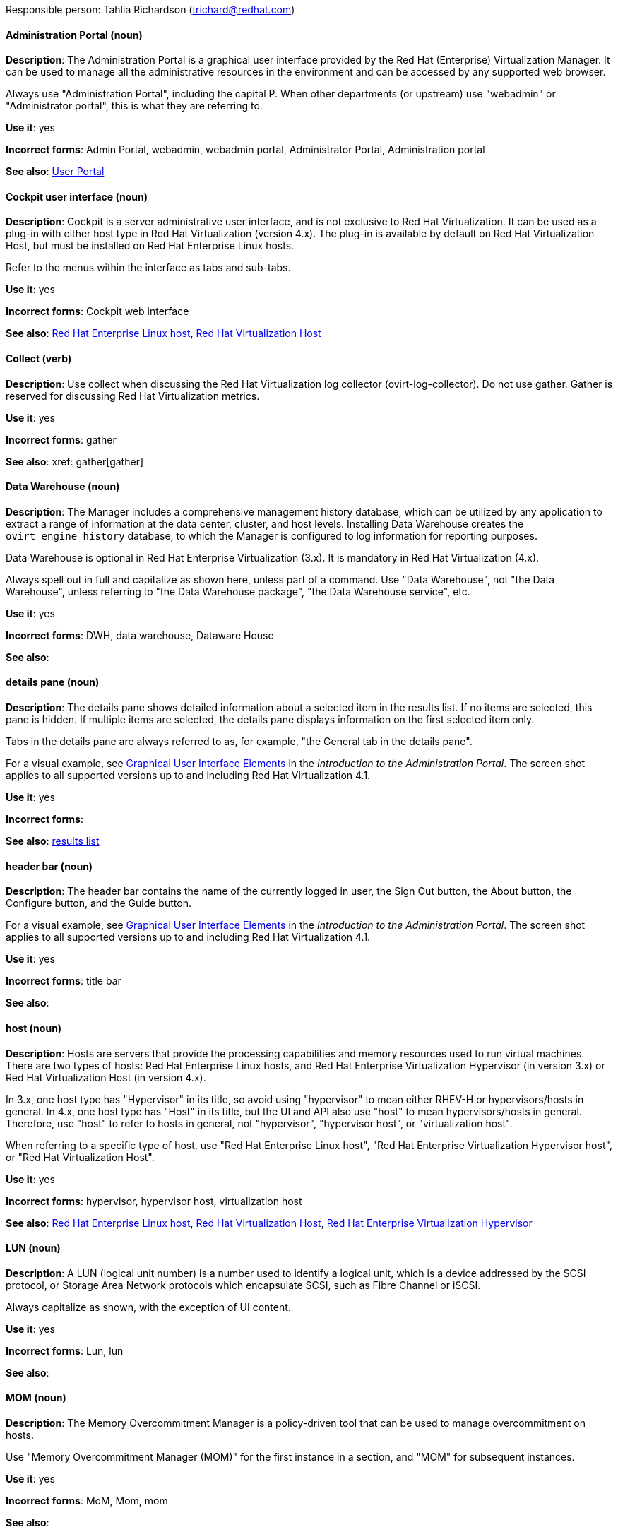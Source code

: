 [[red-hat-virtualization-conventions]]


Responsible person: Tahlia Richardson (trichard@redhat.com)

[discrete]
[[administration-portal]]
==== Administration Portal (noun)
*Description*: The Administration Portal is a graphical user interface provided by the Red Hat (Enterprise) Virtualization Manager. It can be used to manage all the administrative resources in the environment and can be accessed by any supported web browser.

Always use "Administration Portal", including the capital P. When other departments (or upstream) use "webadmin" or "Administrator portal", this is what they are referring to. 

*Use it*: yes

*Incorrect forms*: Admin Portal, webadmin, webadmin portal, Administrator Portal, Administration portal

*See also*: xref:user-portal[User Portal]

[discrete]
[[cockpit-user-interface]]
==== Cockpit user interface (noun)
*Description*: Cockpit is a server administrative user interface, and is not exclusive to Red Hat Virtualization. It can be used as a plug-in with either host type in Red Hat Virtualization (version 4.x). The plug-in is available by default on Red Hat Virtualization Host, but must be installed on Red Hat Enterprise Linux hosts.

Refer to the menus within the interface as tabs and sub-tabs.

*Use it*: yes

*Incorrect forms*: Cockpit web interface

*See also*: xref:red-hat-enterprise-linux-host[Red Hat Enterprise Linux host], xref:red-hat-virtualization-host[Red Hat Virtualization Host]

[discrete]
[[collect]]
==== Collect (verb)
*Description*: Use collect when discussing the Red Hat Virtualization log collector (ovirt-log-collector). Do not use gather. Gather is reserved for discussing Red Hat Virtualization metrics.

*Use it*: yes

*Incorrect forms*: gather

*See also*: xref: gather[gather]

[discrete]
[[data-warehouse]]
==== Data Warehouse (noun)
*Description*: The Manager includes a comprehensive management history database, which can be utilized by any application to extract a range of information at the data center, cluster, and host levels. Installing Data Warehouse creates the `ovirt_engine_history` database, to which the Manager is configured to log information for reporting purposes.

Data Warehouse is optional in Red Hat Enterprise Virtualization (3.x). It is mandatory in Red Hat Virtualization (4.x).

Always spell out in full and capitalize as shown here, unless part of a command. Use "Data Warehouse", not "the Data Warehouse", unless referring to "the Data Warehouse package", "the Data Warehouse service", etc.

*Use it*: yes

*Incorrect forms*: DWH, data warehouse, Dataware House

*See also*: 

[discrete]
[[details-pane]]
==== details pane (noun)
*Description*: The details pane shows detailed information about a selected item in the results list. If no items are selected, this pane is hidden. If multiple items are selected, the details pane displays information on the first selected item only. 

Tabs in the details pane are always referred to as, for example, "the General tab in the details pane".

For a visual example, see link:https://access.redhat.com/documentation/en-us/red_hat_virtualization/4.1/html-single/introduction_to_the_administration_portal/#Graphical_User_Interface_elements[Graphical User Interface Elements] in the _Introduction to the Administration Portal_. The screen shot applies to all supported versions up to and including Red Hat Virtualization 4.1.

*Use it*: yes

*Incorrect forms*: 

*See also*: xref:results-list[results list]

[discrete]
[[header-bar]]
==== header bar (noun)
*Description*: The header bar contains the name of the currently logged in user, the Sign Out button, the About button, the Configure button, and the Guide button. 

For a visual example, see link:https://access.redhat.com/documentation/en-us/red_hat_virtualization/4.1/html-single/introduction_to_the_administration_portal/#Graphical_User_Interface_elements[Graphical User Interface Elements] in the _Introduction to the Administration Portal_. The screen shot applies to all supported versions up to and including Red Hat Virtualization 4.1.

*Use it*: yes

*Incorrect forms*: title bar

*See also*: 

[discrete]
[[host-rhv]]
==== host (noun)
*Description*: Hosts are servers that provide the processing capabilities and memory resources used to run virtual machines. There are two types of hosts: Red Hat Enterprise Linux hosts, and Red Hat Enterprise Virtualization Hypervisor (in version 3.x) or Red Hat Virtualization Host (in version 4.x).

In 3.x, one host type has "Hypervisor" in its title, so avoid using "hypervisor" to mean either RHEV-H or hypervisors/hosts in general. In 4.x, one host type has "Host" in its title, but the UI and API also use "host" to mean hypervisors/hosts in general. Therefore, use "host" to refer to hosts in general, not "hypervisor", "hypervisor host", or "virtualization host".

When referring to a specific type of host, use "Red Hat Enterprise Linux host", "Red Hat Enterprise Virtualization Hypervisor host", or "Red Hat Virtualization Host".

*Use it*: yes

*Incorrect forms*: hypervisor, hypervisor host, virtualization host

*See also*: xref:red-hat-enterprise-linux-host[Red Hat Enterprise Linux host], xref:red-hat-virtualization-host[Red Hat Virtualization Host], xref:red-hat-enterprise-virtualization-hypervisor[Red Hat Enterprise Virtualization Hypervisor]

[discrete]
[[lun]]
==== LUN (noun)
*Description*: A LUN (logical unit number) is a number used to identify a logical unit, which is a device addressed by the SCSI protocol, or Storage Area Network protocols which encapsulate SCSI, such as Fibre Channel or iSCSI.

Always capitalize as shown, with the exception of UI content.

*Use it*: yes

*Incorrect forms*: Lun, lun

*See also*:

[discrete]
[[mom]]
==== MOM (noun)
*Description*: The Memory Overcommitment Manager is a policy-driven tool that can be used to manage overcommitment on hosts.

Use "Memory Overcommitment Manager (MOM)" for the first instance in a section, and "MOM" for subsequent instances.

*Use it*: yes

*Incorrect forms*: MoM, Mom, mom

*See also*:

[discrete]
[[red-hat-enterprise-linux-host]]
==== Red Hat Enterprise Linux host (noun)
*Description*: Red Hat Enterprise Linux servers subscribed to the appropriate entitlements can be used as hosts in both Red Hat Enterprise Virtualization (version 3.x) and Red Hat Virtualization (version 4.x). 

Always spell out in full. Do not capitalize "host". 

*Use it*: yes

*Incorrect forms*: RHEL host, RHEL-H

*See also*: xref:host-rhv[host]

[discrete]
[[red-hat-enterprise-virtualization]]
==== Red Hat Enterprise Virtualization (noun)
*Description*: Red Hat Enterprise Virtualization is an enterprise-grade server and desktop virtualization platform built on Red Hat Enterprise Linux. 

Use "Red Hat Enterprise Virtualization" for version 3.x (including references to these versions in version 4.x guides). Always spell out in full, except as part of "RHEV-H".

*Use it*: yes

*Incorrect forms*: RHEV

*See also*: xref:red-hat-virtualization[Red Hat Virtualization], xref:red-hat-enterprise-virtualization-hypervisor[Red Hat Enterprise Virtualization Hypervisor]

[discrete]
[[red-hat-enterprise-virtualization-hypervisor]]
==== Red Hat Enterprise Virtualization Hypervisor (noun)
*Description*: Red Hat Enterprise Virtualization Hypervisor is one of the types of host in Red Hat Enterprise Virtualization (3.x). It is a minimal operating system based on Red Hat Enterprise Linux, is distributed as an ISO file, and is a closed system. Filesystem access and root access are limited. Yum is disabled.

Use "Red Hat Enterprise Virtualization Hypervisor (RHEV-H)" for the first instance in a section. "RHEV-H" can be used for subsequent instances. It can also be referred to as "the Hypervisor", as long as the H is capitalized to avoid confusion with hypervisors in general. 

Do not use in Red Hat Virtualization 4.x; see xref:red-hat-virtualization-host[Red Hat Virtualization Host].

*Use it*: yes

*Incorrect forms*: RHEVH, Red Hat Enterprise Virtualization Host, RHEV Hypervisor

*See also*: xref:host-rhv[host], xref:red-hat-virtualization-host[Red Hat Virtualization Host]

[discrete]
[[red-hat-enterprise-virtualization-manager]]
==== Red Hat Enterprise Virtualization Manager (noun)
*Description*: The Red Hat Enterprise Virtualization Manager is a server that manages and provides access to the resources in the Red Hat Enterprise Virtualization environment. 

Use "Red Hat Enterprise Virtualization Manager" for version 3.x. Always spell out in full for the first instance in a section. Use "the Manager" for subsequent instances. Do not use "the engine", which is the oVirt (upstream) term used by Engineering.

*Use it*: yes

*Incorrect forms*: RHEVM, RHEV-M, RHEV Manager, the engine

*See also*: xref:red-hat-virtualization-manager[Red Hat Virtualization Manager]

[discrete]
[[red-hat-enterprise-virtualization-manager-reports]]
==== Red Hat Enterprise Virtualization Manager Reports (noun)
*Description*: Red Hat Enterprise Virtualization Manager Reports is available as an optional component. It produces reports that can be built and accessed via a web user interface, and then rendered to screen, printed, or exported to a variety of formats.

This component was removed from Red Hat Virtualization (4.x), but still exists in Red Hat Enterprise Virtualization (3.x). 

Spell out in full for the first instance in a section, and use "Reports" (always with a capital R) for subsequent instances. 

*Use it*: yes

*Incorrect forms*: RHEVM Reports

*See also*:

[discrete]
[[red-hat-virtualization]]
==== Red Hat Virtualization (noun)
*Description*: Red Hat Virtualization is an enterprise-grade server and desktop virtualization platform built on Red Hat Enterprise Linux. 

Use "Red Hat Virtualization" for version 4.x. Always spell out in full, except as part of "RHVH".

*Use it*: yes

*Incorrect forms*: RHV

*See also*: xref:red-hat-enterprise-virtualization[Red Hat Enterprise Virtualization], xref:red-hat-virtualization-host[Red Hat Virtualization Host]

[discrete]
[[red-hat-virtualization-host]]
==== Red Hat Virtualization Host (noun)
*Description*: Red Hat Virtualization Host is one of the types of host in Red Hat Virtualization (4.x). It is a minimal operating system based on Red Hat Enterprise Linux, is distributed as an ISO file from the Customer Portal, and contains only the packages required for the machine to act as a host. It is an improved version of Red Hat Enterprise Virtualization Hypervisor. 

Use "Red Hat Virtualization Host (RHVH)" for the first instance in a section. "RHVH" can be used in subsequent instances. Do not use "the Host" with a capital H. Do not use in Red Hat Enterprise Virtualization 3.x; see xref:red-hat-enterprise-virtualization-hypervisor[Red Hat Enterprise Virtualization Hypervisor].

*Use it*: yes

*Incorrect forms*: RHV-H, Red Hat Virtualization Hypervisor, RHV Host, the Host

*See also*: xref:host-rhv[host], xref:red-hat-enterprise-virtualization-hypervisor[Red Hat Enterprise Virtualization Hypervisor]

[discrete]
[[red-hat-virtualization-manager]]
==== Red Hat Virtualization Manager (noun)
*Description*: The Red Hat Virtualization Manager is a server that manages and provides access to the resources in the Red Hat Virtualization environment. 

Use "Red Hat Virtualization Manager" for version 4.x. Always spell out in full for the first instance in a section. Use "the Manager" for subsequent instances. Do not use "the engine", which is the oVirt (upstream) term used by Engineering.

*Use it*: yes

*Incorrect forms*: RHVM, RHV-M, RHV Manager, the engine

*See also*: xref:red-hat-enterprise-virtualization-manager[Red Hat Enterprise Virtualization Manager]

[discrete]
[[resource-tab]]
==== resource tab (noun)
*Description*: Hosts, virtual machines, storage, and other resources in Red Hat Virtualization can be managed using their associated tab. You can refer to these tabs as just, for example, "the *Storage* tab", unlike the tabs in the details pane, which are always specified as such.

For a visual example, see link:https://access.redhat.com/documentation/en-us/red_hat_virtualization/4.1/html-single/introduction_to_the_administration_portal/#Graphical_User_Interface_elements[Graphical User Interface Elements] in the _Introduction to the Administration Portal_. The screen shot applies to all supported versions up to and including Red Hat Virtualization 4.1.

*Use it*: yes

*Incorrect forms*: 

*See also*: xref:details-pane[details pane]

[discrete]
[[results-list]]
==== results list (noun)
*Description*: The results list shows the resources managed under each resource tab. For example, the results list for the *Hosts* tab shows all hosts attached to the Red Hat Virtualization Manager. 

For a visual example, see link:https://access.redhat.com/documentation/en-us/red_hat_virtualization/4.1/html-single/introduction_to_the_administration_portal/#Graphical_User_Interface_elements[Graphical User Interface Elements] in the _Introduction to the Administration Portal_. The screen shot applies to all supported versions up to and including Red Hat Virtualization 4.1.

*Use it*: yes

*Incorrect forms*: 

*See also*: xref:resource-tab[resource tab]

[discrete]
[[self-hosted-engine]]
==== self-hosted engine (noun)
*Description*: A self-hosted engine is a virtualized environment in which the Manager, or engine, runs on a virtual machine on the hosts managed by that Manager. The virtual machine is created as part of the host configuration, and the Manager is installed and configured in parallel to the host configuration process. 

Use all lower case, unless used in a title or at the beginning of a sentence. 

*Use it*: yes

*Incorrect forms*: hosted engine, hosted-engine

*See also*: xref:self-hosted-engine-node[self-hosted engine node]

[discrete]
[[self-hosted-engine-node]]
==== self-hosted engine node (noun)
*Description*: A self-hosted engine is a virtualized environment in which the Manager, or engine, runs on a virtual machine on the hosts managed by that Manager. A self-hosted engine node is a host that has self-hosted engine packages installed so that it can host the Manager virtual machine. Regular hosts can also be attached to a self-hosted engine environment, but cannot host the Manager virtual machine.

Use all lower case, unless used in a title or at the beginning of a sentence.

*Use it*: yes

*Incorrect forms*: hosted engine host, hosted-engine host, self-hosted engine host, hosted engine node, hosted-engine node

*See also*: xref:self-hosted-engine[self-hosted engine]

[discrete]
[[sparse]]
==== sparse (adjective)
*Description*: A disk is sparse when its unused disk space is taken from the virtual machine and returned to the host. In the past, the term sparse has been used to describe thin provisioned storage; however, with the addition of the sparsify feature in Red Hat Virtualization 4.1, these terms should not be used interchangeably as a thin provisioned disk may not be a sparse disk.

*Use it*: yes

*Incorrect forms*: 

*See also*: xref:sparsify[sparsify], xref:thin-provisioned[thin provisioned]

[discrete]
[[sparsify]]
==== sparsify (verb)
*Description*: To take unused disk space from a virtual machine and return it to the host.

*Use it*: yes

*Incorrect forms*: 

*See also*: xref:sparse[sparse]

[discrete]
[[spice]]
==== SPICE (noun)
*Description*: SPICE stands for "Simple Protocol for Independent Computing Environments". It is a remote connection protocol for viewing a virtual machine in a graphical console from a remote client. 

Always capitalize as shown, except in commands, packages, or UI content. 

*Use it*: yes

*Incorrect forms*: Spice, spice

*See also*: 

[discrete]
[[storage-pool-manager]]
==== Storage Pool Manager (noun)
*Description*: The Storage Pool Manager (SPM) is a role given to one of the hosts in a data center, enabling it to manage the storage domains of the data center.

Use "Storage Pool Manager (SPM)" for the first instance in a section, and "SPM" for subsequent instances.

*Use it*: yes

*Incorrect forms*: 

*See also*:

[discrete]
[[sub-version]]
==== sub-version (noun)
*Description*: A template sub-version is a new template version created from an existing template. 

*Use it*: yes

*Incorrect forms*: sub version, subversion

*See also*:

[discrete]
[[tree-pane]]
==== tree pane (noun)
*Description*: The collapsible hierarchy of resources under *System* on the left-hand side of the Administration Portal. 

For a visual example, see link:https://access.redhat.com/documentation/en-us/red_hat_virtualization/4.1/html-single/introduction_to_the_administration_portal/#Graphical_User_Interface_elements[Graphical User Interface Elements] in the _Introduction to the Administration Portal_. The screen shot applies to all supported versions up to and including Red Hat Virtualization 4.1.

*Use it*: yes

*Incorrect forms*: System pane, system pane

*See also*: 

[discrete]
[[user-portal]]
==== User Portal (noun)
*Description*: The User Portal is a graphical user interface provided by the Red Hat (Enterprise) Virtualization Manager. It has limited permissions for managing virtual machine resources and is targeted at end users.

Always use "User Portal", including the capital P.

*Use it*: yes

*Incorrect forms*: userportal, user portal, User portal

*See also*: xref:administration-portal[Administration Portal]

